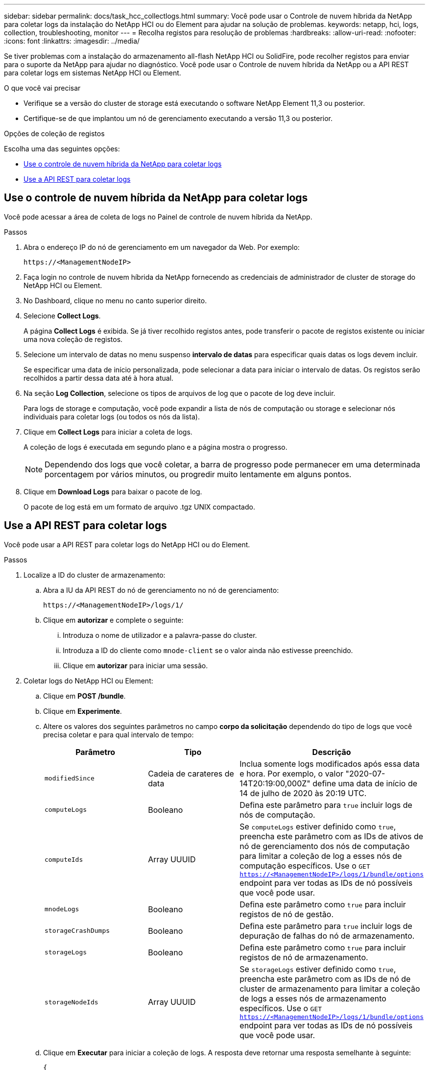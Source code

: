 ---
sidebar: sidebar 
permalink: docs/task_hcc_collectlogs.html 
summary: Você pode usar o Controle de nuvem híbrida da NetApp para coletar logs da instalação do NetApp HCI ou do Element para ajudar na solução de problemas. 
keywords: netapp, hci, logs, collection, troubleshooting, monitor 
---
= Recolha registos para resolução de problemas
:hardbreaks:
:allow-uri-read: 
:nofooter: 
:icons: font
:linkattrs: 
:imagesdir: ../media/


[role="lead"]
Se tiver problemas com a instalação do armazenamento all-flash NetApp HCI ou SolidFire, pode recolher registos para enviar para o suporte da NetApp para ajudar no diagnóstico. Você pode usar o Controle de nuvem híbrida da NetApp ou a API REST para coletar logs em sistemas NetApp HCI ou Element.

.O que você vai precisar
* Verifique se a versão do cluster de storage está executando o software NetApp Element 11,3 ou posterior.
* Certifique-se de que implantou um nó de gerenciamento executando a versão 11,3 ou posterior.


.Opções de coleção de registos
Escolha uma das seguintes opções:

* <<Use o controle de nuvem híbrida da NetApp para coletar logs>>
* <<Use a API REST para coletar logs>>




== Use o controle de nuvem híbrida da NetApp para coletar logs

Você pode acessar a área de coleta de logs no Painel de controle de nuvem híbrida da NetApp.

.Passos
. Abra o endereço IP do nó de gerenciamento em um navegador da Web. Por exemplo:
+
[listing]
----
https://<ManagementNodeIP>
----
. Faça login no controle de nuvem híbrida da NetApp fornecendo as credenciais de administrador de cluster de storage do NetApp HCI ou Element.
. No Dashboard, clique no menu no canto superior direito.
. Selecione *Collect Logs*.
+
A página *Collect Logs* é exibida. Se já tiver recolhido registos antes, pode transferir o pacote de registos existente ou iniciar uma nova coleção de registos.

. Selecione um intervalo de datas no menu suspenso *intervalo de datas* para especificar quais datas os logs devem incluir.
+
Se especificar uma data de início personalizada, pode selecionar a data para iniciar o intervalo de datas. Os registos serão recolhidos a partir dessa data até à hora atual.

. Na seção *Log Collection*, selecione os tipos de arquivos de log que o pacote de log deve incluir.
+
Para logs de storage e computação, você pode expandir a lista de nós de computação ou storage e selecionar nós individuais para coletar logs (ou todos os nós da lista).

. Clique em *Collect Logs* para iniciar a coleta de logs.
+
A coleção de logs é executada em segundo plano e a página mostra o progresso.

+

NOTE: Dependendo dos logs que você coletar, a barra de progresso pode permanecer em uma determinada porcentagem por vários minutos, ou progredir muito lentamente em alguns pontos.

. Clique em *Download Logs* para baixar o pacote de log.
+
O pacote de log está em um formato de arquivo .tgz UNIX compactado.





== Use a API REST para coletar logs

Você pode usar a API REST para coletar logs do NetApp HCI ou do Element.

.Passos
. Localize a ID do cluster de armazenamento:
+
.. Abra a IU da API REST do nó de gerenciamento no nó de gerenciamento:
+
[listing]
----
https://<ManagementNodeIP>/logs/1/
----
.. Clique em *autorizar* e complete o seguinte:
+
... Introduza o nome de utilizador e a palavra-passe do cluster.
... Introduza a ID do cliente como `mnode-client` se o valor ainda não estivesse preenchido.
... Clique em *autorizar* para iniciar uma sessão.




. Coletar logs do NetApp HCI ou Element:
+
.. Clique em *POST /bundle*.
.. Clique em *Experimente*.
.. Altere os valores dos seguintes parâmetros no campo *corpo da solicitação* dependendo do tipo de logs que você precisa coletar e para qual intervalo de tempo:
+
|===
| Parâmetro | Tipo | Descrição 


| `modifiedSince` | Cadeia de carateres de data | Inclua somente logs modificados após essa data e hora. Por exemplo, o valor "2020-07-14T20:19:00,000Z" define uma data de início de 14 de julho de 2020 às 20:19 UTC. 


| `computeLogs` | Booleano | Defina este parâmetro para `true` incluir logs de nós de computação. 


| `computeIds` | Array UUUID | Se `computeLogs` estiver definido como `true`, preencha este parâmetro com as IDs de ativos de nó de gerenciamento dos nós de computação para limitar a coleção de log a esses nós de computação específicos. Use o `GET https://<ManagementNodeIP>/logs/1/bundle/options` endpoint para ver todas as IDs de nó possíveis que você pode usar. 


| `mnodeLogs` | Booleano | Defina este parâmetro como `true` para incluir registos de nó de gestão. 


| `storageCrashDumps` | Booleano | Defina este parâmetro para `true` incluir logs de depuração de falhas do nó de armazenamento. 


| `storageLogs` | Booleano | Defina este parâmetro como `true` para incluir registos de nó de armazenamento. 


| `storageNodeIds` | Array UUUID | Se `storageLogs` estiver definido como `true`, preencha este parâmetro com as IDs de nó de cluster de armazenamento para limitar a coleção de logs a esses nós de armazenamento específicos. Use o `GET https://<ManagementNodeIP>/logs/1/bundle/options` endpoint para ver todas as IDs de nó possíveis que você pode usar. 
|===
.. Clique em *Executar* para iniciar a coleção de logs. A resposta deve retornar uma resposta semelhante à seguinte:
+
[listing]
----
{
  "_links": {
    "self": "https://10.1.1.5/logs/1/bundle"
  },
  "taskId": "4157881b-z889-45ce-adb4-92b1843c53ee",
  "taskLink": "https://10.1.1.5/logs/1/bundle"
}
----


. Verifique o estado da tarefa de recolha de registos:
+
.. Clique em *GET /bundle*.
.. Clique em *Experimente*.
.. Clique em *Executar* para retornar um status da tarefa de coleta.
.. Role até a parte inferior do corpo de resposta.
+
Você deve ver um `percentComplete` atributo detalhando o progresso da coleção. Se a coleção estiver completa, o `downloadLink` atributo contém o link de download completo, incluindo o nome do arquivo do pacote de log.

.. Copie o nome do arquivo no final `downloadLink` do atributo.


. Faça o download do pacote de log coletado:
+
.. Clique em *GET /bundle/
.. Clique em *Experimente*.
.. Cole o nome do arquivo copiado anteriormente no `filename` campo de texto do parâmetro.
.. Clique em *Executar*.
+
Após a execução, um link de download aparece na área do corpo de resposta.

.. Clique em *Download file* e salve o arquivo resultante no seu computador.
+
O pacote de log está em um formato de arquivo .tgz UNIX compactado.





[discrete]
== Encontre mais informações

* https://docs.netapp.com/us-en/vcp/index.html["Plug-in do NetApp Element para vCenter Server"^]
* https://www.netapp.com/hybrid-cloud/hci-documentation/["Página de recursos do NetApp HCI"^]

